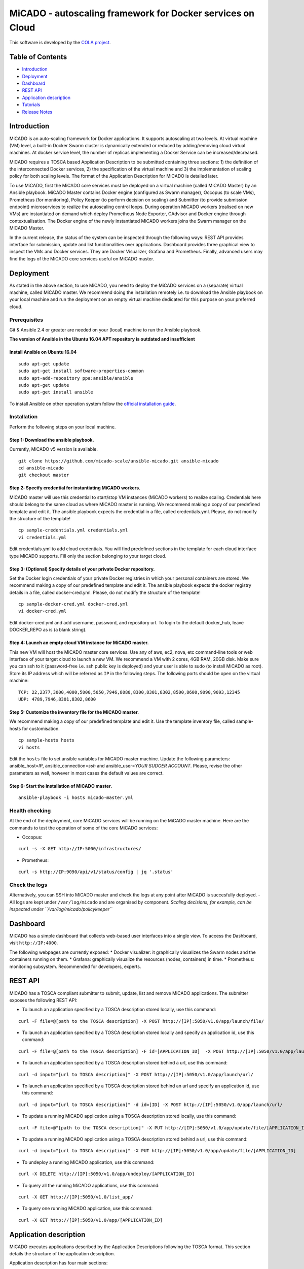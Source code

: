 MiCADO - autoscaling framework for Docker services on Cloud
###########################################################

This software is developed by the `COLA project <https://project-cola.eu/>`__.

Table of Contents
*****************

*  `Introduction <#Introduction>`__
*  `Deployment <#deployment>`__
*  `Dashboard <#dashboard>`__
*  `REST API <#rest-api>`__
*  `Application description <#application-description>`__
*  `Tutorials <#tutorials>`__
*  `Release Notes <#Release-notes>`__

Introduction
************

MiCADO is an auto-scaling framework for Docker applications. It supports autoscaling at two levels. At virtual machine (VM) level, a built-in Docker Swarm cluster is dynamically extended or reduced by adding/removing cloud virtual machines. At docker service level, the number of replicas implementing a Docker Service can be increased/decreased.

MiCADO requires a TOSCA based Application Description to be submitted containing three sections: 1) the definition of the interconnected Docker services, 2) the specification of the virtual machine and 3) the implementation of scaling policy for both scaling levels. The format of the Application Description for MiCADO is detailed later.

To use MiCADO, first the MiCADO core services must be deployed on a virtual machine (called MiCADO Master) by an Ansible playbook. MiCADO Master contains Docker engine (configured as Swarm manager), Occopus (to scale VMs), Prometheus (for monitoring), Policy Keeper (to perform decision on scaling) and Submitter (to provide submission endpoint) microservices to realize the autoscaling control loops. During operation MiCADO workers (realised on new VMs) are instantiated on demand which deploy Prometheus Node Exporter, CAdvisor and Docker engine through contextualisation. The Docker engine of the newly instantiated MiCADO workers joins the Swarm manager on the MiCADO Master.

In the current release, the status of the system can be inspected through the following ways: REST API provides interface for submission, update and list functionalities over applications. Dashboard provides three graphical view to inspect the VMs and Docker services. They are Docker Visualizer, Grafana and Prometheus. Finally, advanced users may find the logs of the MiCADO core services useful on MiCADO master.

Deployment
**********

As stated in the above section, to use MiCADO, you need to deploy the MiCADO services on a (separate) virtual machine, called MiCADO master. We recommend doing the installation remotely i.e. to download the Ansible playbook on your local machine and run the deployment on an empty virtual machine dedicated for this purpose on your preferred cloud.

Prerequisites
=============

Git & Ansible 2.4 or greater are needed on your (local) machine to run the Ansible playbook.

**The version of Ansible in the Ubuntu 16.04 APT repository is outdated and insufficient**

Install Ansible on Ubuntu 16.04
-------------------------------

::

   sudo apt-get update
   sudo apt-get install software-properties-common
   sudo apt-add-repository ppa:ansible/ansible
   sudo apt-get update
   sudo apt-get install ansible

To install Ansible on other operation system follow the `official
installation
guide <#https://docs.ansible.com/ansible/latest/installation_guide/intro_installation.html>`__.

Installation
============

Perform the following steps on your local machine.

Step 1: Download the ansible playbook.
--------------------------------------

Currently, MiCADO v5 version is available.

::

   git clone https://github.com/micado-scale/ansible-micado.git ansible-micado
   cd ansible-micado
   git checkout master

Step 2: Specify credential for instantiating MiCADO workers.
------------------------------------------------------------

MiCADO master will use this credential to start/stop VM instances (MiCADO workers) to realize scaling. Credentials here should belong to the same cloud as where MiCADO master is running. We recommend making a copy of our predefined template and edit it. The ansible playbook expects the credential in a file, called credentials.yml. Please, do not modify the structure of the template!

::

   cp sample-credentials.yml credentials.yml
   vi credentials.yml

Edit credentials.yml to add cloud credentials. You will find predefined sections in the template for each cloud interface type MiCADO supports. Fill only the section belonging to your target cloud.

Step 3: (Optional) Specify details of your private Docker repository.
---------------------------------------------------------------------

Set the Docker login credentials of your private Docker registries in which your personal containers are stored. We recommend making a copy of our predefined template and edit it. The ansible playbook expects the docker registry details in a file, called docker-cred.yml. Please, do not modify the structure of the template!

::

   cp sample-docker-cred.yml docker-cred.yml
   vi docker-cred.yml

Edit docker-cred.yml and add username, password, and repository url. To login to the default docker_hub, leave DOCKER_REPO as is (a blank string).

Step 4: Launch an empty cloud VM instance for MiCADO master.
------------------------------------------------------------

This new VM will host the MiCADO master core services. Use any of aws, ec2, nova, etc command-line tools or web interface of your target cloud to launch a new VM. We recommend a VM with 2 cores, 4GB RAM, 20GB disk. Make sure you can ssh to it (password-free i.e. ssh public key is deployed) and your user is able to sudo (to install MiCADO as root). Store its IP address which will be referred as ``IP`` in the following steps. The following ports should be open on the virtual machine:

::

   TCP: 22,2377,3000,4000,5000,5050,7946,8080,8300,8301,8302,8500,8600,9090,9093,12345
   UDP: 4789,7946,8301,8302,8600

Step 5: Customize the inventory file for the MiCADO master.
-----------------------------------------------------------

We recommend making a copy of our predefined template and edit it. Use the template inventory file, called sample-hosts for customisation.

::

   cp sample-hosts hosts
   vi hosts

Edit the ``hosts`` file to set ansible variables for MiCADO master machine. Update the following parameters: ansible_host=\ *IP*, ansible_connection=\ *ssh* and ansible_user=\ *YOUR SUDOER ACCOUNT*. Please, revise the other parameters as well, however in most cases the default values are correct.

Step 6: Start the installation of MiCADO master.
------------------------------------------------

::

   ansible-playbook -i hosts micado-master.yml

Health checking
===============

At the end of the deployment, core MiCADO services will be running on the MiCADO master machine. Here are the commands to test the operation of some of the core MiCADO services:

*  Occopus:
::

    curl -s -X GET http://IP:5000/infrastructures/
*  Prometheus:
::

    curl -s http://IP:9090/api/v1/status/config | jq '.status'

Check the logs
==============

Alternatively, you can SSH into MiCADO master and check the logs at any point after MiCADO is succesfully deployed. - All logs are kept under ``/var/log/micado`` and are organised by component. *Scaling decisions, for example, can be inspected under ``/var/log/micado/policykeeper``*

Dashboard
*********

MiCADO has a simple dashboard that collects web-based user interfaces into a single view. To access the Dashboard, visit ``http://IP:4000``.

The following webpages are currently exposed:
* Docker visualizer: it graphically visualizes the Swarm nodes and the containers running on them.
* Grafana: graphically visualize the resources (nodes, containers) in time.
* Prometheus: monitoring subsystem. Recommended for developers, experts.

REST API
********

MiCADO has a TOSCA compliant submitter to submit, update, list and remove MiCADO applications. The submitter exposes the following REST API:

*  To launch an application specified by a TOSCA description stored locally, use this command:

::

   curl -F file=@[path to the TOSCA description] -X POST http://[IP]:5050/v1.0/app/launch/file/

*  To launch an application specified by a TOSCA description stored locally and specify an application id, use this command:

::

   curl -F file=@[path to the TOSCA description] -F id=[APPLICATION_ID]  -X POST http://[IP]:5050/v1.0/app/launch/file/

*  To launch an application specified by a TOSCA description stored behind a url, use this command:

::

   curl -d input="[url to TOSCA description]" -X POST http://[IP]:5050/v1.0/app/launch/url/

*  To launch an application specified by a TOSCA description stored behind an url and specify an application id, use this command:

::

   curl -d input="[url to TOSCA description]" -d id=[ID] -X POST http://[IP]:5050/v1.0/app/launch/url/

*  To update a running MiCADO application using a TOSCA description stored locally, use this command:

::

   curl -F file=@"[path to the TOSCA description]" -X PUT http://[IP]:5050/v1.0/app/update/file/[APPLICATION_ID]

*  To update a running MiCADO application using a TOSCA description stored behind a url, use this command:

::

   curl -d input="[url to TOSCA description]" -X PUT http://[IP]:5050/v1.0/app/update/file/[APPLICATION_ID]

*  To undeploy a running MiCADO application, use this command:

::

   curl -X DELETE http://[IP]:5050/v1.0/app/undeploy/[APPLICATION_ID]

*  To query all the running MiCADO applications, use this command:

::

   curl -X GET http://[IP]:5050/v1.0/list_app/

*  To query one running MiCADO application, use this command:

::

   curl -X GET http://[IP]:5050/v1.0/app/[APPLICATION_ID]

Application description
***********************

MiCADO executes applications described by the Application Descriptions following the TOSCA format. This section details the structure of the application description.

Application description has four main sections:

* **tosca_definitions_version**: ``tosca_simple_yaml_1_0``.
* **imports**: a list of urls pointing to custom TOSCA types. The default url points to the custom types defined for MiCADO. Please, do not modify this url.
* **repositories**: docker repositories with their addresses.
* **topology_template**: the main part of the application description to define 1) docker services, 2) virtual machine (under the **node_templates** section) and 3) the scaling policy under the **policies** subsection. These sections will be detailed in subsections below.

Here is an overview example for the structure of the MiCADO application
description:

::

   tosca_definitions_version: tosca_simple_yaml_1_0

   imports:
     - https://raw.githubusercontent.com/micado-scale/tosca/v0.5.0/micado_types.yaml

   repositories:
     docker_hub: https://hub.docker.com/

   topology_template:
     node_templates:
       YOUR_DOCKER_SERVICE:
         type: tosca.nodes.MiCADO.Container.Application.Docker
         properties:
           ...
         artifacts:
           ...
       ...
       YOUR_OTHER_DOCKER_SERVICE:
         type: tosca.nodes.MiCADO.Container.Application.Docker
         properties:
           ...
         artifacts:
           ...
       YOUR_DOCKER_NETWORK:
         type: tosca.nodes.MiCADO.network.Network.Docker
         properties:
           ...

       YOUR_VIRTUAL_MACHINE:
         type: tosca.nodes.MiCADO.Occopus.<CLOUD_API_TYPE>.Compute
         properties:
           cloud:
             interface_cloud: ...
             endpoint_cloud: ...
         capabilities:
           host:
             properties:
               ...

     policies:
     - scalability:
       type: tosca.policies.Scaling.MiCADO
       targets: [ YOUR_VIRTUAL_MACHINE ]
       properties:
         ...
     - scalability:
       type: tosca.policies.Scaling.MiCADO
       targets: [ YOUR_DOCKER_SERVICE ]
       properties:
         ...
     - scalability:
       type: tosca.policies.Scaling.MiCADO
       targets: [ YOUR_OTHER_DOCKER_SERVICE ]
       properties:
         ...

Specification of Docker services
================================

Under the node_templates section you can define any number of interconnected Docker service (see **YOUR_DOCKER_SERVICE**) similarly as in a docker-compose file. Each docker service definition consists of three main parts: type, properties and artifacts. The value of the **type** keyword for a Docker service must always be ``tosca.nodes.MiCADO.Container.Application.Docker``. The **properties** section will contain most of the setting of the Docker service. Under the **artifacts** section the Docker image (see **YOUR_DOCKER_IMAGE**) must be defined. Optionally, Docker networks can be defined in the same way as in a docker-compose file (see **YOUR_DOCKER_NETWORK**).

::

   topology_template:
     node_templates:
       YOUR_DOCKER_SERVICE:
         type: tosca.nodes.MiCADO.Container.Application.Docker
         properties:
            ...
         artifacts:
          image:
            type: tosca.artifacts.Deployment.Image.Container.Docker
            file: YOUR_DOCKER_IMAGE
            repository: docker_hub
       YOUR_DOCKER_NETWORK:
         type: tosca.nodes.MiCADO.network.Network.Docker
         properties:
           ...

The fields under the **properties** section of the Docker service are derived from the docker-compose file. Therefore, you can additional information about the properties in the `docker compose documentation <https://docs.docker.com/compose/compose-file/#service-configuration-reference>`__. The syntax of the property values is the same as in the docker-compose
file.

Under the **properties** section of a Docker service (see **YOUR_DOCKER_SERVICE**) you can specify the following keywords:

* **command**: command line expression to be executed by the container.
* **deploy**: Swarm specific deployment options.
* **entrypoint**: override the default entrypoint of container.
* **environment**: map of all required environment variables.
* **expose**: expose ports without publishing them to the host machine.
* **labels**: map of metadata like Docker labels.
* **logging**: map of the logging configuration.
* **networks**: list of connected networks for the service.
* **volumes**: list of connected volumes for the service.
* **ports**: list of published ports to the host machine.
* **secrets**: list of per-service secrets to grant access for the service.

Under the **artifacts** section you can define the docker image for the
docker service. Three fileds must be defined:

* **type**: ``tosca.artifacts.Deployment.Image.Container.Docker`` 
* **file**: docker image for the docker service(e.g. sztakilpds/cqueue_frontend:latest )
* **repository**: name of the repository where the image is located. The name used here (e.g. docker_hub), must be defined at the top of the description under the **repositories** section.

To define a Docker network (see **YOUR_DOCKER_NETWORK**) the following fields must be specified:

*  **attachable**: if set to true, then standalone containers can attach to this network, in addition to services
*  **driver**: specify which driver should be used for this network. (overlay, bridge, etc.)

Specification of the Virtual Machine
====================================

The network of Docker services specified in the previous section is executed under Docker Swarm. This section introduces how the parameters of the virtual machine can be configured which will be hosts the Docker worker node. During operation MiCADO will instantiate as many virtual machines with the parameters defined here as required during scaling. MiCADO currently supports four different cloud interfaces: CloudSigma, CloudBroker, EC2, Nova. The following ports and protocols should be enabled on the virtual machine:

::

   ICMP
   TCP: 22,2377,7946,8300,8301,8302,8500,8600,9100,9200
   UDP: 4789,7946,8301,8302,8600

The following subsections details how to configure them.

CloudSigma
----------

To instantiate MiCADO workers on CloudSigma, please use the template below. MiCADO **requires** num_cpus, mem_size, vnc_password, libdrive_id and public_key_id to instantiate VM on *CloudSigma*.

::

   topology_template:
     node_templates:
       worker_node:
         type: tosca.nodes.MiCADO.Occopus.CloudSigma.Compute
         properties:
           cloud:
             interface_cloud: cloudsigma
             endpoint_cloud: ADD_YOUR_ENDPOINT (e.g for cloudsigma https://zrh.cloudsigma.com/api/2.0 )
         capabilities:
           host:
             properties:
               num_cpus: ADD_NUM_CPUS_FREQ (e.g. 4096)
               mem_size: ADD_MEM_SIZE (e.g. 4294967296)
               vnc_password: ADD_YOUR_PW (e.g. secret)
               libdrive_id: ADD_YOUR_ID_HERE (eg. 87ce928e-e0bc-4cab-9502-514e523783e3)
               public_key_id: ADD_YOUR_ID_HERE (e.g. d7c0f1ee-40df-4029-8d95-ec35b34dae1e)
               firewall_policy: ADD_YOUR_ID_HERE (e.g. fd97e326-83c8-44d8-90f7-0a19110f3c9d)

*  **num_cpu** is the speed of CPU (e.g. 4096) in terms of MHz of your VM to be instantiated. The CPU frequency required to be between 250 and 100000
*  **mem_size** is the amount of RAM (e.g. 4294967296) in terms of bytes to be allocated for your VM. The memory required to be between 268435456 and 137438953472
*  **vnc_password** set the password for your VNC session (e.g. secret).
*  **libdrive_id** is the image id (e.g. 87ce928e-e0bc-4cab-9502-514e523783e3) on your CloudSigma cloud. Select an image containing a base os installation with cloud-init support!
*  **public_key_id** specifies the keypairs (e.g. d7c0f1ee-40df-4029-8d95-ec35b34dae1e) to be assigned to your VM.
*  **firewall_policy** optionally specifies network policies (you can define multiple security groups in the form of a list, e.g. fd97e326-83c8-44d8-90f7-0a19110f3c9d) of your VM.

CloudBroker
-----------

To instantiate MiCADO workers on CloudBroker, please use the template below. MiCADO **requires** deployment_id and instance_type_id to instantiate a VM on *CloudBroker*.

::

   topology_template:
     node_templates:
       worker_node:
         type: tosca.nodes.MiCADO.Occopus.CloudBroker.Compute
         properties:
           cloud:
             interface_cloud: cloudbroker
             endpoint_cloud: ADD_YOUR_ENDPOINT (e.g https://cola-prototype.cloudbroker.com )
         capabilities:
           host:
             properties:
               deployment_id: ADD_YOUR_ID_HERE (e.g. e7491688-599d-4344-95ef-aff79a60890e)
               instance_type_id: ADD_YOUR_ID_HERE (e.g. 9b2028be-9287-4bf6-bbfe-bcbc92f065c0)
               key_pair_id: ADD_YOUR_ID_HERE (e.g. d865f75f-d32b-4444-9fbb-3332bcedeb75)
               opened_port: ADD_YOUR_PORTS_HERE (e.g. '22,2377,7946,8300,8301,8302,8500,8600,9100,9200,4789')

*  **deployment_id** is the id of a preregistered deployment in CloudBroker referring to a cloud, image, region, etc. Make sure the image contains a base OS (preferably Ubuntu) installation with cloud-init support! The id is the UUID of the deployment which can be seen in the address bar of your browser when inspecting the details of the deployment.
*  **instance_type_id** is the id of a preregistered instance type in CloudBroker referring to the capacity of the virtual machine to be deployed. The id is the UUID of the instance type which can be seen in the address bar of your browser when inspecting the details of the instance type.
*  **key_pair_id** is the id of a preregistered ssh public key in CloudBroker which will be deployed on the virtual machine. The id is the UUID of the key pair which can be seen in the address bar of your browser when inspecting the details of the key pair. 
*  **opened_port** is one or more ports to be opened to the world. This is a string containing numbers separated by a comma.

EC2
---

To instantiate MiCADO workers on a cloud through EC2 interface, please use the template below. MiCADO **requires** region_name, image_id and instance_type to instantiate a VM through *EC2*.

::

   topology_template:
     node_templates:
       worker_node:
         type: tosca.nodes.MiCADO.Occopus.EC2.Compute
         properties:
           cloud:
             interface_cloud: ec2
             endpoint_cloud: ADD_YOUR_ENDPOINT (e.g ec2.eu-west-1.amazonaws.com )
         capabilities:
           host:
             properties:
               region_name: ADD_YOUR_REGION_NAME_HERE (e.g. eu-west-1)
               image_id: ADD_YOUR_ID_HERE (e.g. ami-12345678)
               instance_type: ADD_YOUR_INSTANCE_TYPE_HERE (e.g. t1.small)

*  **region_name** is the region name within an EC2 cloud (e.g. eu-west-1).
*  **image_id** is the image id (e.g. ami-12345678) on your EC2 cloud. Select an image containing a base os installation with cloud-init support!
*  **instance_type** is the instance type (e.g. t1.small) of your VM to be instantiated.
*  **key_name** optionally specifies the keypair (e.g. my_ssh_keypair) to be deployed on your VM.
*  **security_group_ids** optionally specify security settings (you can define multiple security groups or just one, but this property must be formatted as a list, e.g. [sg-93d46bf7]) of your VM.
*  **subnet_id** optionally specifies subnet identifier (e.g. subnet-644e1e13) to be attached to the VM.

Nova
----

To instantiate MiCADO workers on a cloud through Nova interface, please use the template below. MiCADO **requires** image_id flavor_name, project_id and network_id to instantiate a VM through *Nova*.

::

   topology_template:
     node_templates:
       worker_node:
         type: tosca.nodes.MiCADO.Occopus.Nova.Compute
         properties:
           cloud:
             interface_cloud: nova
             endpoint_cloud: ADD_YOUR_ENDPOINT (e.g https://sztaki.cloud.mta.hu:5000/v3)
         capabilities:
           host:
             properties:
               image_id: ADD_YOUR_ID_HERE (e.g. d4f4e496-031a-4f49-b034-f8dafe28e01c)
               flavor_name: ADD_YOUR_ID_HERE (e.g. 3)
               project_id: ADD_YOUR_ID_HERE (e.g. a678d20e71cb4b9f812a31e5f3eb63b0)
               network_id: ADD_YOUR_ID_HERE (e.g. 3fd4c62d-5fbe-4bd9-9a9f-c161dabeefde)
               key_name: ADD_YOUR_KEY_HERE (e.g. keyname)
               security_groups:
                 - ADD_YOUR_ID_HERE (e.g. d509348f-21f1-4723-9475-0cf749e05c33)

*  **project_id** is the id of project you would like to use on your target Nova cloud.
*  **image_id** is the image id on your Nova cloud. Select an image containing a base os installation with cloud-init support!
*  **flavor_name** is the name of flavor to be instantiated on your Nova cloud.
*  **server_name** optionally defines the hostname of VM (e.g.:”helloworld”).
*  **key_name** optionally sets the name of the keypair to be associated to the instance. Keypair name must be defined on the target nova cloud before launching the VM.
*  **security_groups** optionally specify security settings (you can define multiple security groups in the form of a list) for your VM.
*  **network_id** is the id of the network you would like to use on your target Nova cloud.

Description of the scaling policy
=================================

To utilize the autoscaling functionality of MiCADO, scaling policies can be defined on virtual machine and on docker service level. Scaling policies can be listed under the **policies** section. Each **scalability** subsection must have the **type** set to the value of ``tosca.policies.Scaling.MiCADO`` and must be linked to a node defined under **node_template**. The link can be implemented by specifying the name of the node under the **targets** subsection. The details of the scaling policy can be defined under the **properties** subsection. The structure of the **policies** section can be seen below.

::

   topology_template:
     node_templates:
       YOUR_DOCKER_SERVICE:
         type: tosca.nodes.MiCADO.Container.Application.Docker
         ...
       ...
       YOUR_OTHER_DOCKER_SERVICE:
         type: tosca.nodes.MiCADO.Container.Application.Docker
         ...
       YOUR_VIRTUAL_MACHINE:
         type: tosca.nodes.MiCADO.Occopus.<CLOUD_API_TYPE>.Compute
         ...

     policies:
     - scalability:
       type: tosca.policies.Scaling.MiCADO
       targets: [ YOUR_VIRTUAL_MACHINE ]
       properties:
         ...
     - scalability:
       type: tosca.policies.Scaling.MiCADO
       targets: [ YOUR_DOCKER_SERVICE ]
       properties:
         ...
     - scalability:
       type: tosca.policies.Scaling.MiCADO
       targets: [ YOUR_OTHER_DOCKER_SERVICE ]
       properties:
         ...

The scaling policies are evaluated periodically. In every turn, the virtual machine level scaling is evaluated, followed by the evaluation of each scaling policies belonging to Docker services.

The **properties** subsection defines the scaling policy itself. For monitoring purposes, MiCADO integrates the Prometheus monitoring tool with two built-in exporters on each worker node: Node exporter (to collect data on nodes) and CAdvisor (to collect data on containers). Based on Prometheus, any monitored information can be extracted using the Prometheus query language and the returned value can be associated to a user-defined variable. Once variables are updated, scaling rule is evaluated. It can be specified by a short Python code which can refer to the monitored information. The structure of the scaling policy can be seen below.

::

     - scalability:
         ...
         properties:
           sources:
             - 'myprometheus.exporter.ip.address:portnumber'
           constants:
             LOWER_THRESHOLD: 50
             UPPER_THRESHOLD: 90
             MYCONST: 'any string'
           queries:
             THELOAD: 'Prometheus query expression'
             MYEXPR: 'something refering to {{MYCONST}}'
           alerts:
             - alert: myalert
               expr: 'Prometheus expression for an event important for scaling'
               for: 1m
           min_instances: 1
           max_instances: 5
           scaling_rule: |
             if myalert:
               m_node_count=5
             if THELOAD>UPPER_THRESHOLD:
               m_node_count+=1
             if THELOAD<LOWER_THRESHOLD:
               m_node_count-=1

The subsections have the following roles:

* **sources** supports the dynamic attachment of an external exporter by specifying a list endpoints of exporters (see example above). Each item found under this subsection is configured under Prometheus to start collecting the information provided/exported by the exporters. Once done, the values of the parameters provided by the exporters become available.
* **constants** subsection is used to predefined fixed parameters. Values associated to the parameters can be referred by the scaling rule as variable (see ``LOWER_THRESHOLD`` above) or in any other sections referred as Jinja2 variable (see ``MYEXPR`` above).
* **queries** contains the list of Prometheus query expressions to be executed and their variable name associated (see ``THELOAD`` above)
* **alerts** subsection enables the utilisation of the alerting system of Prometheus. Each alert defined here is registered under Prometheus and fired alerts are represented with a variable of their name set to True during the evaluation of the scaling rule (see ``myalert`` above).
* **min_instances** keyword specifies the lowest number of instances valid for the node.
* **max_instances** keyword specifies the highest number of instances valid for the node.
* **scaling_rule** specifies Python code to be evaluated periodically to decide on the number of instances. The Python expression must be formalized with the following conditions:

  - Each constant defined under the ‘constants’ section can be referred; its value is the one defined by the user.
  - Each variable defined under the ‘queries’ section can be referred; its value is the result returned by Prometheus in response to the query string.
  - Each alert name defined under the ‘alerts’ section can be referred, its value is a logical True in case the alert is firing, False otherwise
  - Expression must follow the syntax of the Python language
  - Expression can be multiline
  - The following predefined variables can be referred; their values are defined and updated before the evaluation of the scaling rule

    - m_nodes: python list of nodes belonging to the docker swarm cluster
    - m_node_count: the target number of nodes
    - m_container_count: the target number of containers for the service the evaluation belongs to
    - m_time_since_node_count_changed: time in seconds elapsed since the number of nodes changed

  - In a scaling rule belonging to the virtual machine, the name of the variable to be updated is ``m_node_count``; as an effect the number stored in this variable will be set as target instance number for the virtual machines.
  - In a scaling rule belonging to a docker service, the name of the variable to be set is ``m_container_count``; as an effect the number stored in this variable will be set as target instance number for the docker service.

For further examples, inspect the scaling policies of the demo examples detailed in the next section.

Tutorials
*********

You can find test application(s) under the subdirectories of the ‘testing’ directory. The current tests are configured for CloudSigma.

stressng
========

This application contains a single service, performing constant load. Policy defined for this application scales up/down both nodes and the stressng service based on cpu consumption. Helper scripts has been added to the directory to ease application handling.

*  Step1: add your ``public_key_id`` to both the ``stressng.yaml`` and ``stressng-update.yaml`` files. Without this CloudSigma does not execute the contextualisation on the MiCADO worker nodes. The ID must point to your public ssh key under your account in CloudSigma. You can find it on the CloudSigma Web UI under the “Access & Security/Keys Management” menu.
* Step2: add a proper ``firewall_policy`` to both the ``stressng.yaml`` and ``stressng-update.yaml`` files. Without this MiCADO master will not reach MiCADO worker nodes. Firewall policy ID can be retrieved from a rule defined under the “Networking/Policies” menu. The following ports must be opened for MiCADO workers: all inbound connections from MiCADO master
*  Step3: set the MICADO_MASTER variable to contain the IP of the MiCADO master node with ``export MICADO_MASTER=a.b.c.d``
*  Step4: run ``1-submit-tosca-stressng.sh`` to create the minimum number of MiCADO worker nodes and to deploy the docker stack including the stressng service defined in the ``stressng.yaml`` TOSCA description. Optionally, add as an argument a user-defined application id (ie. ``1-submit-tosca-stressng.sh stressng`` ). The system should respond by scaling up virtual machines and containers to the maximum specified.
*  Step4a: run ``2-list-apps.sh`` to see currently running applications and their IDs
*  Step5: run ``3-update-tosca-stressng.sh <ID>`` with the appropriate ID to update the service and reduce the CPU load. The system should respond by scaling down virtual machines and containers to the minimum specified.
*  Step6: run ``4-undeploy-with-id.sh <ID>`` with the appropriate ID to remove the stressng stack and all the MiCADO worker nodes

cqueue
======

This application demonstrates a deadline policy using CQueue. CQueue provides a lightweight queueing service for executing containers. CQueue server (implemented by RabbitMQ, Redis and a web-based frontend) stores items where each represents a container execution. CQueue worker fetches an item and preform the execution of the container locally. The demonstration below shows that the items can be consumed by deadline using MiCADO for scaling the CQueue worker. The demonstration requires the deployment of a CQueue server separately, then the submission of the CQueue worker to MiCADO with the appropriate (predefined) scaling policy.

*  Step1: Launch a separate VM and deploy CQueue server using the compose file, called ``docker-compose-cqueue-server.yaml``. You need to install docker and docker-compose to use the compose file. This will be your cqueue server to store items representing container execution requests. Important: you have to open ports defined under the ‘ports’ section for each of the four services defined in the compose file.
*  Step2: Update the parameter file, called ``_settings`` . You need the ip address for the MiCADO master and for the CQueue server.
*  Step3: Run ``./1-submit-jobs.sh 50`` to generate and send 50 jobs to CQueue server. Each item will be a simple Hello World app (combined with some sleep) realized in a container. You can later override this with your own container.
*  Step4: Edit the TOSCA description file, called ``micado-cqworker.yaml``.

    -  Replace each ‘cqueue.server.ip.address’ string with the real ip of CQueue server.
    -  Update each ‘ADD_YOUR_ID_HERE’ string with the proper value retrieved under your CloudSigma account.

*  Step5: Run ``./2-get_date_in_epoch_plus_seconds.sh 600`` to calculate the unix timestamp representing the deadline by which the items (containers) must be finished. Take the value from the last line of the output produced by the script. The value is 600 seconds from now.
*  Step6: Edit the TOSCA description file, called ``micado-cqworker.yaml``.

    -  Update the value for the ‘DEADLINE’ which is under the ‘policies/scalability/properties/constants’ section. The value has been extracted in the previous step. Please, note that defining a deadline in the past results in scaling the application to the maximum (2 nodes and 10 containers).

*  Step7: Run ``./3-deploy-cq-worker-to-micado.sh`` to deploy the CQworker service, which will consume the items from the CQueue server i.e. execute the containers specified by the items.
*  Step8: Monitor the application:

    -  visit http://micado.master.ip:4000/docker-visualizer to see the number of nodes and containers.
    -  watch the log of policy keeper on the MiCADO master    (/var/log/micado/policykeeper).

*  Step9: Run ``./4-list-running-apps.sh`` to list the apps you are running under MiCADO.
*  Step10: Run ``./5-undeploy-cq-worker-from-micado.sh`` to remove your application from MiCADO when all items are consumed.
*  Step11: You can have a look at the state ``./cqueue-get-job-status.sh <task_id>`` or stdout of container executions ``./cqueue-get-job-status.sh <task_id>`` using one of the task id values printed during Step 3.

Release Notes
*************

**v0.5.0 (12 July 2018)**

* Introduce supporting TOSCA
* Introduce supporting user-defined scaling policy
* Dashboard added with Docker Visualizer, Grafana, Prometheus
* Deployment with Ansible playbook
* Support private docker registry
* Improve persistence of MiCADO master services
